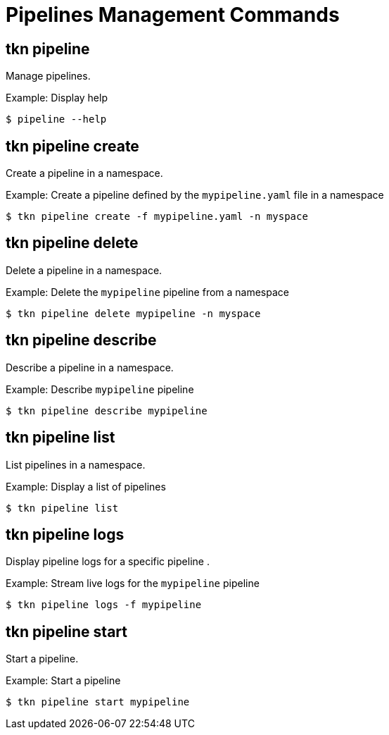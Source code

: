 // Module included in the following assemblies:
//
// * pipelines/op-tkn-cli-references.adoc

[id="cli-pipeline-management-commands_{context}"]
= Pipelines Management Commands

== tkn pipeline
Manage pipelines.

.Example: Display help
----
$ pipeline --help
----

== tkn pipeline create
Create a pipeline in a namespace.

.Example: Create a pipeline defined by the `mypipeline.yaml` file in a namespace
-----
$ tkn pipeline create -f mypipeline.yaml -n myspace
-----

== tkn pipeline delete

Delete a pipeline in a namespace.

.Example: Delete the `mypipeline` pipeline from a namespace
----
$ tkn pipeline delete mypipeline -n myspace
----

== tkn pipeline describe
Describe a pipeline in a namespace.

.Example: Describe `mypipeline` pipeline
----
$ tkn pipeline describe mypipeline
----

== tkn pipeline list
List pipelines in a namespace.

.Example: Display a list of pipelines
-----
$ tkn pipeline list
-----

== tkn pipeline logs
Display pipeline logs for a specific pipeline .

.Example: Stream live logs for the `mypipeline` pipeline
----
$ tkn pipeline logs -f mypipeline
----

== tkn pipeline start
Start a pipeline.

.Example: Start a pipeline
----
$ tkn pipeline start mypipeline
----
